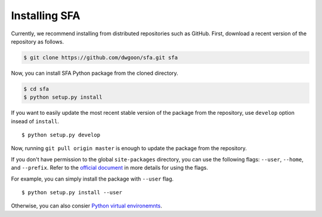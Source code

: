 Installing SFA
===============

Currently, we recommend installing from distributed repositories such as GitHub.
First, download a recent version of the repository as follows.

.. code-block:: bash

    $ git clone https://github.com/dwgoon/sfa.git sfa

Now, you can install SFA Python package from the cloned directory.

.. code-block:: bash

    $ cd sfa
    $ python setup.py install

If you want to easily update the most recent stable version of the package
from the repository, use ``develop`` option insead of ``install``.

::

    $ python setup.py develop


Now, running ``git pull origin master`` is enough to update the package
from the repository.

If you don't have permission to the global ``site-packages`` directory,
you can use the following flags: ``--user``,  ``--home``, and ``--prefix``.
Refer to the `official document <https://docs.python.org/3.6/install/index.html>`_
in more details for using the flags.

For example, you can simply install the package with ``--user`` flag.

::

    $ python setup.py install --user


Otherwise, you can also consier
`Python virtual environemnts <https://docs.python.org/3/tutorial/venv.html>`_.

